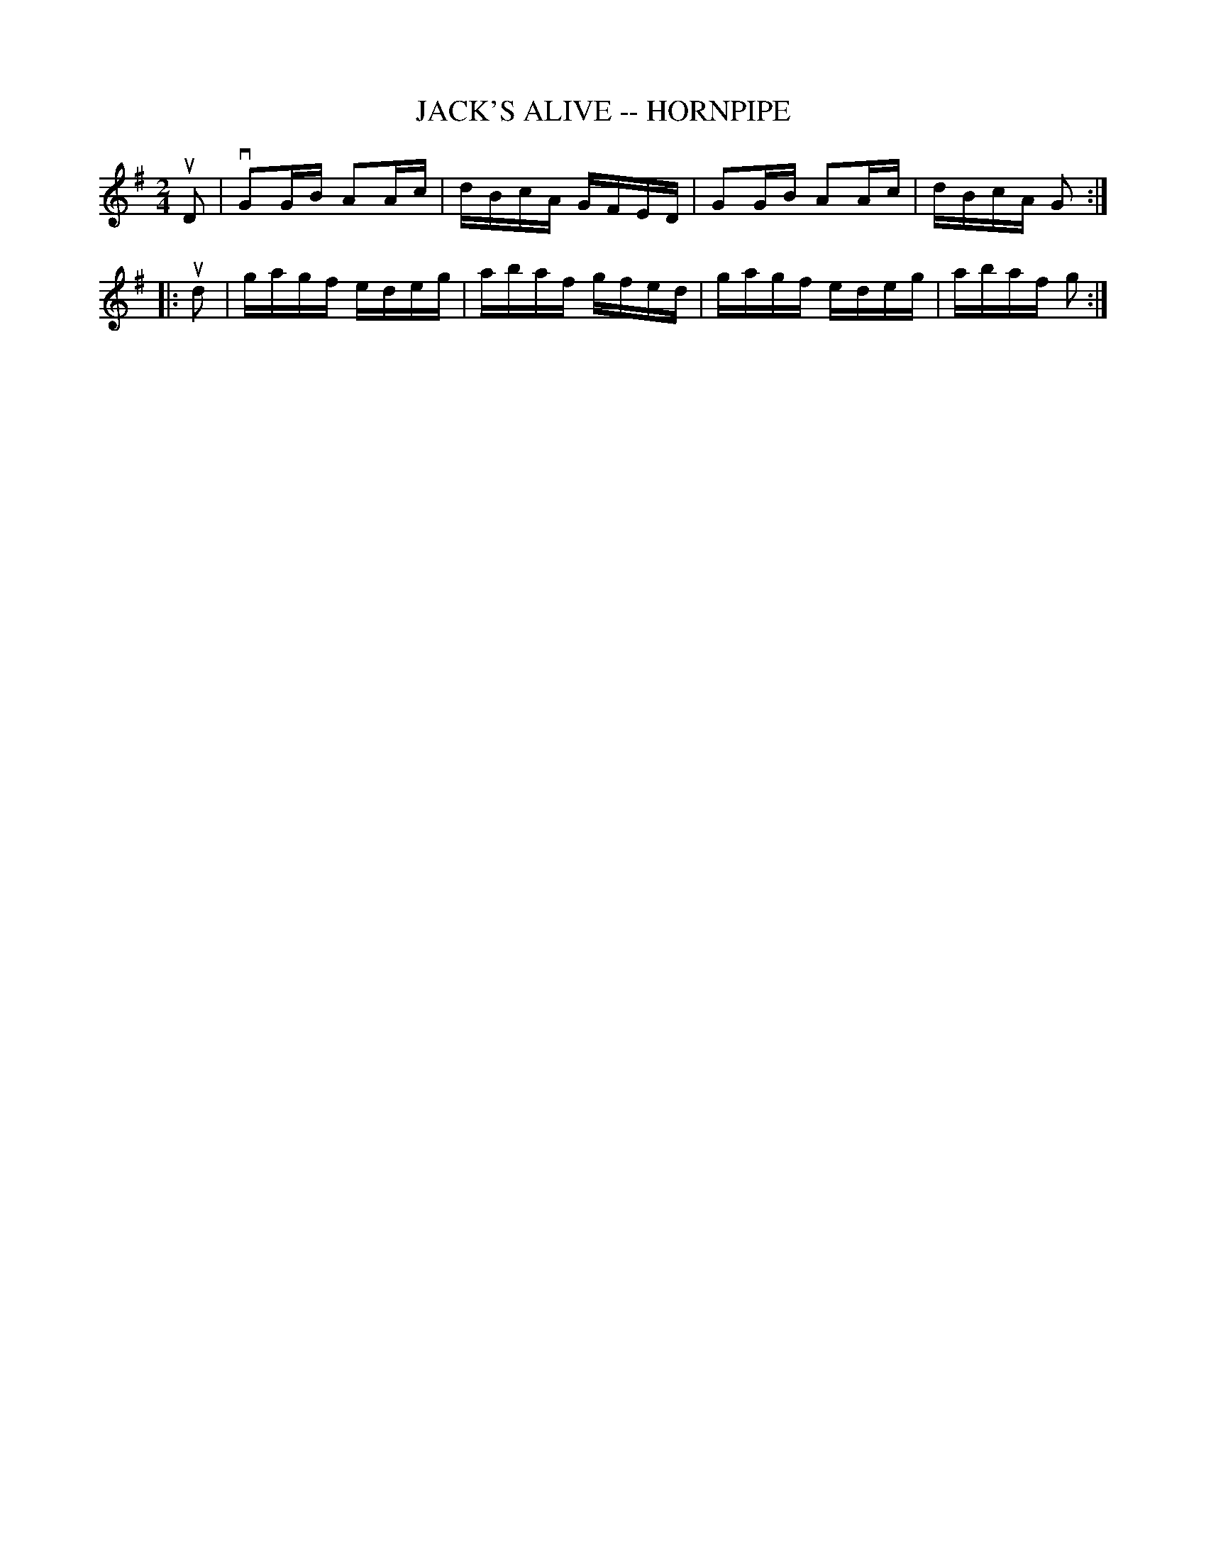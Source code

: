 X: 1
T: JACK'S ALIVE -- HORNPIPE
B: Ryan's Mammoth Collection of Fiddle Tunes
R: hornpipe
M: 2/4
L: 1/16
Z: Contributed 20000522200606 by John Chambers jchambers:casc.com
K: G
uD2 \
| vG2GB A2Ac | dBcA GFED | G2GB A2Ac | dBcA G2 :|
|: ud2 \
| gagf edeg | abaf gfed | gagf edeg | abaf g2 :|
